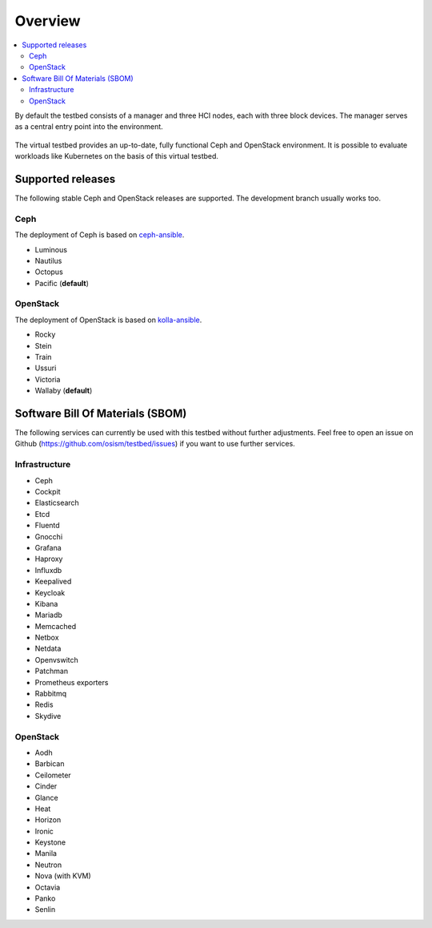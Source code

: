 =========
Overview
=========

.. contents::
   :local:

By default the testbed consists of a manager and three HCI nodes, each with three block devices.
The manager serves as a central entry point into the environment.

.. figure:: /images/overview.png

The virtual testbed provides an up-to-date, fully functional Ceph and OpenStack environment. It is
possible to evaluate workloads like Kubernetes on the basis of this virtual testbed.

.. figure:: /images/horizon.png

Supported releases
==================

The following stable Ceph and OpenStack releases are supported. The development branch
usually works too.

Ceph
----

The deployment of Ceph is based on `ceph-ansible <https://github.com/ceph/ceph-ansible>`_.

* Luminous
* Nautilus
* Octopus
* Pacific (**default**)

OpenStack
---------

The deployment of OpenStack is based on `kolla-ansible <https://github.com/openstack/kolla-ansible>`_.

* Rocky
* Stein
* Train
* Ussuri
* Victoria
* Wallaby (**default**)

Software Bill Of Materials (SBOM)
=================================

The following services can currently be used with this testbed without further adjustments.
Feel free to open an issue on Github (https://github.com/osism/testbed/issues)  if you want
to use further services.

Infrastructure
--------------

* Ceph
* Cockpit
* Elasticsearch
* Etcd
* Fluentd
* Gnocchi
* Grafana
* Haproxy
* Influxdb
* Keepalived
* Keycloak
* Kibana
* Mariadb
* Memcached
* Netbox
* Netdata
* Openvswitch
* Patchman
* Prometheus exporters
* Rabbitmq
* Redis
* Skydive

OpenStack
---------

* Aodh
* Barbican
* Ceilometer
* Cinder
* Glance
* Heat
* Horizon
* Ironic
* Keystone
* Manila
* Neutron
* Nova (with KVM)
* Octavia
* Panko
* Senlin
